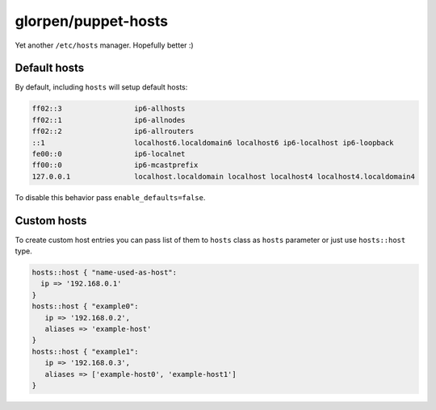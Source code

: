 ====================
glorpen/puppet-hosts
====================

Yet another ``/etc/hosts`` manager. Hopefully better :)

Default hosts
=============

By default, including ``hosts`` will setup default hosts:

.. sourcecode:: text

   ff02::3                 ip6-allhosts
   ff02::1                 ip6-allnodes
   ff02::2                 ip6-allrouters
   ::1                     localhost6.localdomain6 localhost6 ip6-localhost ip6-loopback
   fe00::0                 ip6-localnet
   ff00::0                 ip6-mcastprefix
   127.0.0.1               localhost.localdomain localhost localhost4 localhost4.localdomain4

To disable this behavior pass ``enable_defaults=false``.

Custom hosts
============

To create custom host entries you can pass list of them to ``hosts`` class as ``hosts`` parameter or just use ``hosts::host`` type.

.. sourcecode:: puppet

   hosts::host { "name-used-as-host":
     ip => '192.168.0.1'
   }
   hosts::host { "example0":
      ip => '192.168.0.2',
      aliases => 'example-host'
   }
   hosts::host { "example1":
      ip => '192.168.0.3',
      aliases => ['example-host0', 'example-host1']
   }

